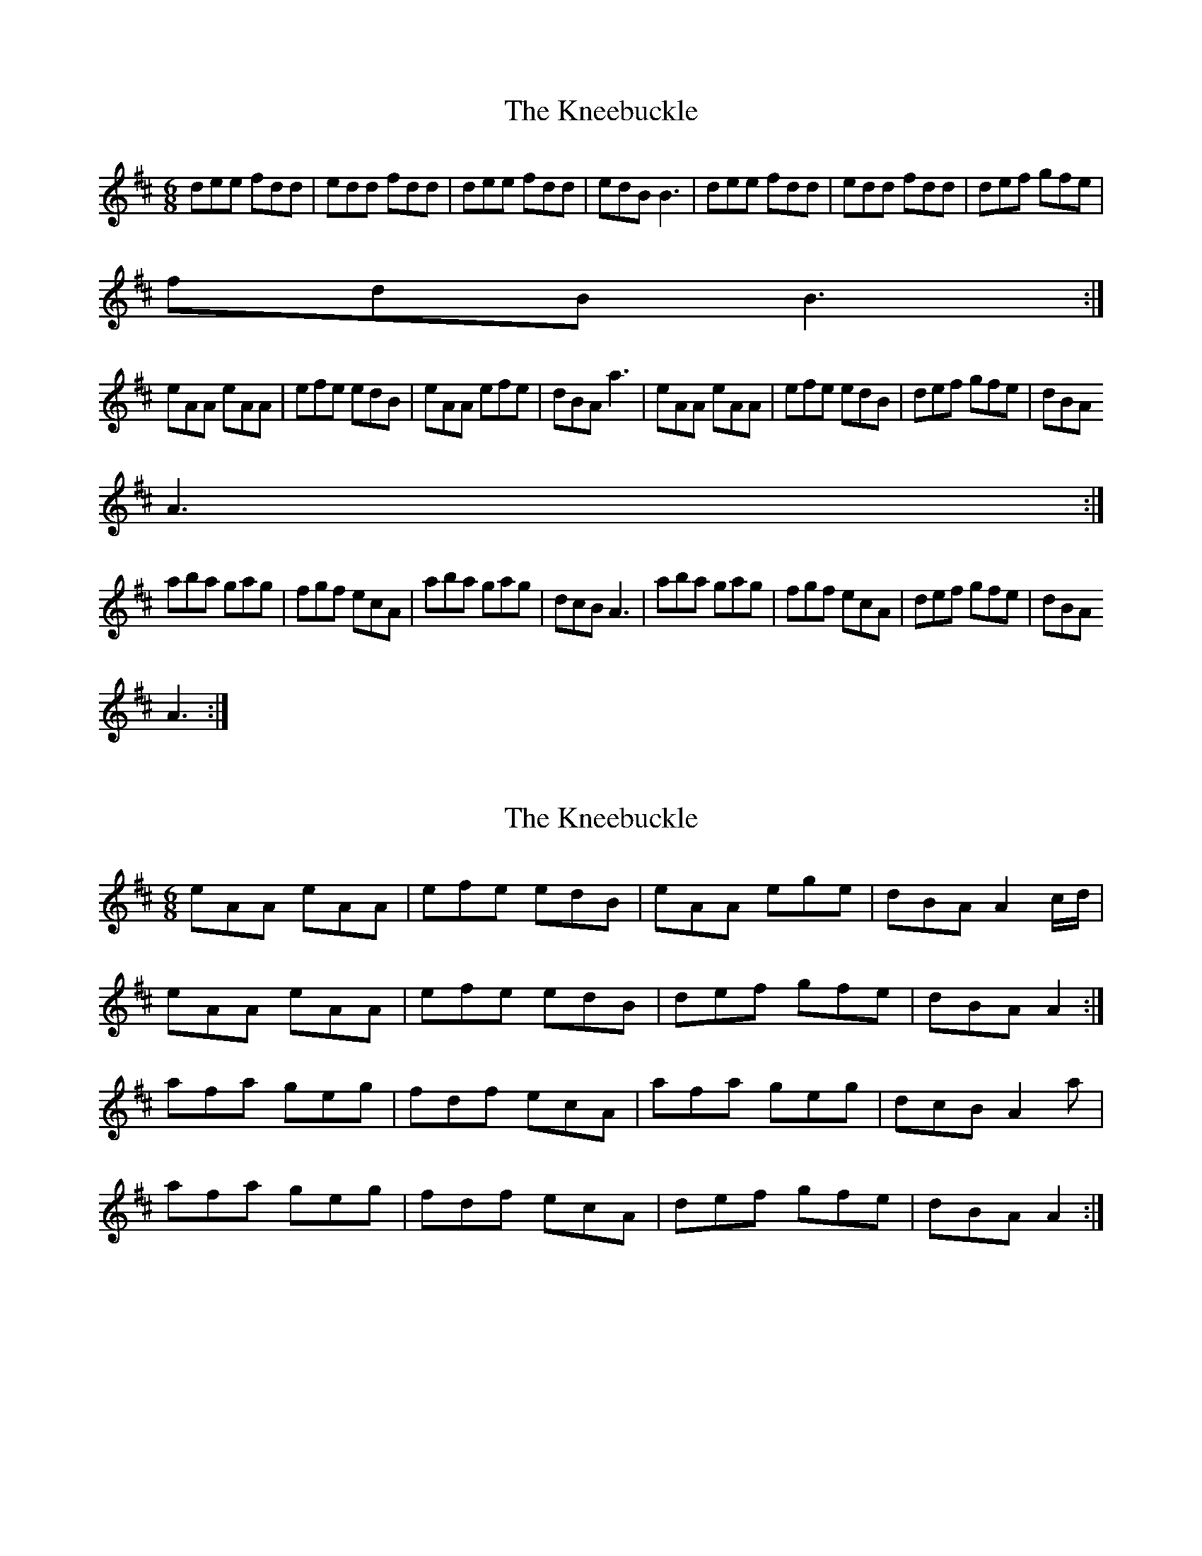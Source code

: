 X: 1
T: Kneebuckle, The
Z: Kenny
S: https://thesession.org/tunes/6789#setting6789
R: jig
M: 6/8
L: 1/8
K: Dmaj
dee fdd | edd fdd | dee fdd | edB B3 | dee fdd | edd fdd | def gfe |
fdB B3 :|
eAA eAA | efe edB | eAA efe | dBA a3 | eAA eAA | efe edB | def gfe | dBA
A3 :|
aba gag | fgf ecA | aba gag | dcB A3 | aba gag | fgf ecA | def gfe | dBA
A3 :|
X: 2
T: Kneebuckle, The
Z: ceolachan
S: https://thesession.org/tunes/6789#setting18394
R: jig
M: 6/8
L: 1/8
K: Amix
eAA eAA | efe edB | eAA ege | dBA A2 c/d/ |eAA eAA | efe edB | def gfe | dBA A2 :|afa geg | fdf ecA | afa geg | dcB A2 a |afa geg | fdf ecA | def gfe | dBA A2 :|
X: 3
T: Kneebuckle, The
Z: ceolachan
S: https://thesession.org/tunes/6789#setting18395
R: jig
M: 6/8
L: 1/8
K: Dmaj
|: dGG dGG | d>dd dcA | dGG d2 d | dcA G3 | dGG dGG | d>dd dcA | cde fed | cAF G3 :||: gdg fcf | ece d2 g | gdg fcf | ece d2 g |gdg fcf | ece d2 G | cde fed | cAF G3 :||: eAA eAA | e>ee edB | eAA e2 e | edB A3 |eAA eAA | e>ee edB | def gfe | dBG A3 :||: aea gdg | fdf e2 a | aea gdg | fdf e2 a |aea gdg | fdf e2 A | def gfe | dBG A3 :|
X: 4
T: Kneebuckle, The
Z: ceolachan
S: https://thesession.org/tunes/6789#setting18396
R: jig
M: 6/8
L: 1/8
K: Ador
e2 A eAA | ege edB | eAA e/f/ge | dBG A2 c/d/ |eAA e2 A | e/f/ge edB | def gfe | dB^G A2 :|aeA gdB | fd/e/f ecA | aea ge/f/g | fdc A2 c |a2 e g2 d | fdf e2 A | dd/e/f gfe | dB^G A2 :|
